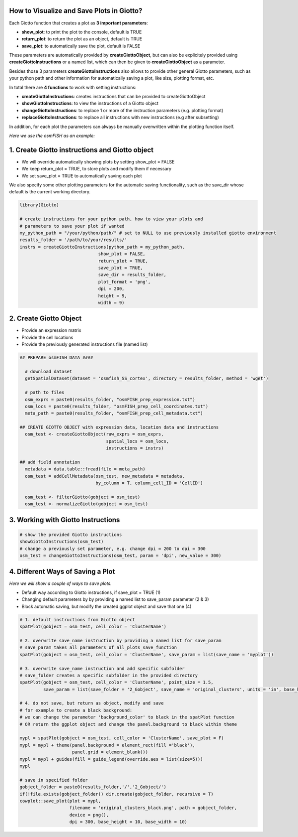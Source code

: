 .. _visualize-data:

How to Visualize and Save Plots in Giotto?
===========================================
Each Giotto function that creates a plot as **3 important parameters**:

* **show_plot**: to print the plot to the console, default is TRUE
* **return_plot**: to return the plot as an object, default is TRUE
* **save_plot**: to automatically save the plot, default is FALSE

These parameters are automatically provided by **createGiottoObject**, but can also be explicitely provided using **createGiottoInstructions** or a named list, which can then be given to **createGiottoObject** as a parameter.

Besides those 3 parameters **createGiottoInstructions** also allows to provide other general Giotto parameters, such as your python path and other information for automatically saving a plot, like size, plotting format, etc.

In total there are **4 functions** to work with setting instructions:

* **createGiottoInstructions**: creates instructions that can be provided to createGiottoObject
* **showGiottoInstructions**: to view the instructions of a Giotto object
* **changeGiottoInstructions**: to replace 1 or more of the instruction parameters (e.g. plotting format)
* **replaceGiottoInstructions**: to replace all instructions with new instructions (e.g after subsetting)

In addition, for each plot the parameters can always be manually overwritten within the plotting function itself.

*Here we use the osmFISH as an example:*

1. Create Giotto instructions and Giotto object
===============================================

* We will override automatically showing plots by setting show_plot = FALSE
* We keep return_plot = TRUE, to store plots and modify them if necessary
* We set save_plot = TRUE to automatically saving each plot

We also specify some other plotting parameters for the automatic saving functionality, such as the save_dir whose default is the current working directory.

.. code-block:: 

    library(Giotto)

    # create instructions for your python path, how to view your plots and
    # parameters to save your plot if wanted
    my_python_path = "/your/python/path/" # set to NULL to use previously installed giotto environment
    results_folder = '/path/to/your/results/'
    instrs = createGiottoInstructions(python_path = my_python_path,
                                  show_plot = FALSE,  
                                  return_plot = TRUE,
                                  save_plot = TRUE,
                                  save_dir = results_folder,
                                  plot_format = 'png',
                                  dpi = 200,
                                  height = 9,
                                  width = 9)


2. Create Giotto Object
========================

* Provide an expression matrix
* Provide the cell locations
* Provide the previously generated instructions file (named list)

.. code-block:: 

  ## PREPARE osmFISH DATA ####

    # download dataset 
    getSpatialDataset(dataset = 'osmfish_SS_cortex', directory = results_folder, method = 'wget')

    # path to files
    osm_exprs = paste0(results_folder, "osmFISH_prep_expression.txt")
    osm_locs = paste0(results_folder, "osmFISH_prep_cell_coordinates.txt")
    meta_path = paste0(results_folder, "osmFISH_prep_cell_metadata.txt")

  ## CREATE GIOTTO OBJECT with expression data, location data and instructions
    osm_test <- createGiottoObject(raw_exprs = osm_exprs,
                                   spatial_locs = osm_locs,
                                   instructions = instrs)

  ## add field annotation
    metadata = data.table::fread(file = meta_path)
    osm_test = addCellMetadata(osm_test, new_metadata = metadata,
                               by_column = T, column_cell_ID = 'CellID')

    osm_test <- filterGiotto(gobject = osm_test)
    osm_test <- normalizeGiotto(gobject = osm_test)

3. Working with Giotto Instructions 
=====================================

.. code-block:: 

    # show the provided Giotto instructions
    showGiottoInstructions(osm_test)
    # change a previously set parameter, e.g. change dpi = 200 to dpi = 300
    osm_test = changeGiottoInstructions(osm_test, param = 'dpi', new_value = 300)

4. Different Ways of Saving a Plot
====================================
*Here we will show a couple of ways to save plots.*

* Default way according to Giotto instructions, if save_plot = TRUE (1)
* Changing default parameters by by providing a named list to save_param parameter (2 & 3)
* Block automatic saving, but modify the created ggplot object and save that one (4)

.. code-block:: 
    
    # 1. default instructions from Giotto object
    spatPlot(gobject = osm_test, cell_color = 'ClusterName')

    # 2. overwrite save_name instruction by providing a named list for save_param
    # save_param takes all parameters of all_plots_save_function
    spatPlot(gobject = osm_test, cell_color = 'ClusterName', save_param = list(save_name = 'myplot'))

    # 3. overwrite save_name instruction and add specific subfolder
    # save_folder creates a specific subfolder in the provided directory
    spatPlot(gobject = osm_test, cell_color = 'ClusterName', point_size = 1.5,
             save_param = list(save_folder = '2_Gobject', save_name = 'original_clusters', units = 'in', base_height = 6, base_width = 6))

    # 4. do not save, but return as object, modify and save
    # for example to create a black background:
    # we can change the parameter 'background_color' to black in the spatPlot function 
    # OR return the ggplot object and change the panel.background to black within theme

    mypl = spatPlot(gobject = osm_test, cell_color = 'ClusterName', save_plot = F)
    mypl = mypl + theme(panel.background = element_rect(fill ='black'),
                        panel.grid = element_blank())
    mypl = mypl + guides(fill = guide_legend(override.aes = list(size=5)))
    mypl

    # save in specified folder
    gobject_folder = paste0(results_folder,'/','2_Gobject/')
    if(!file.exists(gobject_folder)) dir.create(gobject_folder, recursive = T)
    cowplot::save_plot(plot = mypl,
                       filename = 'original_clusters_black.png', path = gobject_folder,
                       device = png(),
                       dpi = 300, base_height = 10, base_width = 10)



.. image:: /images/howtos/instructions_and_plotting/vignette_1/original_clusters_black.png
    :width: 400
    :alt: Instructions for plotting